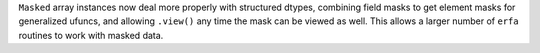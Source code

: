 ``Masked`` array instances now deal more properly with structured dtypes,
combining field masks to get element masks for generalized ufuncs, and
allowing ``.view()`` any time the mask can be viewed as well. This allows a
larger number of ``erfa`` routines to work with masked data.
